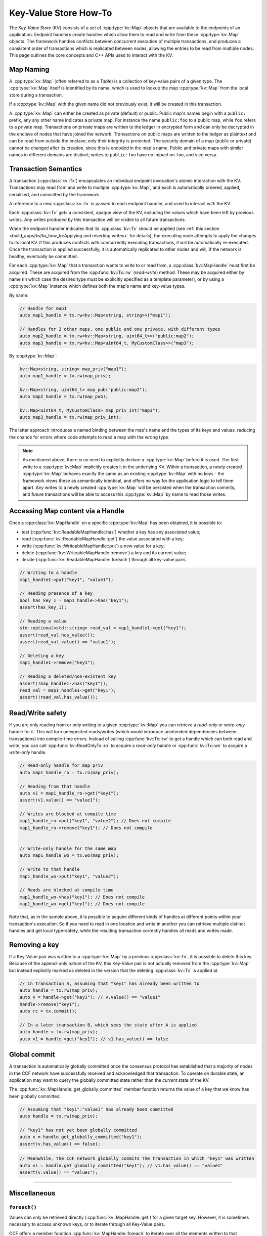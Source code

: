 Key-Value Store How-To
======================

The `Key-Value Store` (KV) consists of a set of :cpp:type:`kv::Map` objects that are available to the endpoints of an application. Endpoint handlers create handles which allow them to read and write from these :cpp:type:`kv::Map` objects. The framework handles conflicts between concurrent execution of multiple transactions, and produces a consistent order of transactions which is replicated between nodes, allowing the entries to be read from multiple nodes. This page outlines the core concepts and C++ APIs used to interact with the KV.

Map Naming
----------

A :cpp:type:`kv::Map` (often referred to as a `Table`) is a collection of key-value pairs of a given type. The :cpp:type:`kv::Map` itself is identified by its name, which is used to lookup the map :cpp:type:`kv::Map` from the local store during a transaction.

If a :cpp:type:`kv::Map` with the given name did not previously exist, it will be created in this transaction.

A :cpp:type:`kv::Map` can either be created as private (default) or public. Public map's names begin with a ``public:`` prefix, any any other name indicates a private map. For instance the name ``public:foo`` to a public map, while ``foo`` refers to a private map. Transactions on private maps are written to the ledger in encrypted form and can only be decrypted in the enclave of nodes that have joined the network. Transactions on public maps are written to the ledger as plaintext and can be read from outside the enclave; only their integrity is protected. The security domain of a map (public or private) cannot be changed after its creation, since this is encoded in the map's name. Public and private maps with similar names in different domains are distinct; writes to ``public:foo`` have no impact on ``foo``, and vice versa.

Transaction Semantics
---------------------

A transaction (:cpp:class:`kv::Tx`) encapsulates an individual endpoint invocation's atomic interaction with the KV. Transactions may read from and write to multiple :cpp:type:`kv::Map`, and each is automatically ordered, applied, serialised, and committed by the framework.

A reference to a new :cpp:class:`kv::Tx` is passed to each endpoint handler, and used to interact with the KV.

Each :cpp:class:`kv::Tx` gets a consistent, opaque view of the KV, including the values which have been left by previous writes. Any writes produced by this transaction will be visible to all future transactions.

When the endpoint handler indicates that its :cpp:class:`kv::Tx` should be applied (see :ref:`this section <build_apps/kv/kv_how_to:Applying and reverting writes>` for details), the executing node attempts to apply the changes to its local KV. If this produces conflicts with concurrently executing transactions, it will be automatically re-executed. Once the transaction is applied successfully, it is automatically replicated to other nodes and will, if the network is healthy, eventually be committed.

For each :cpp:type:`kv::Map` that a transaction wants to write to or read from, a :cpp:class:`kv::MapHandle` must first be acquired. These are acquired from the :cpp:func:`kv::Tx::rw` (`read-write`) method. These may be acquired either by name (in which case the desired type must be explicitly specified as a template parameter), or by using a :cpp:type:`kv::Map` instance which defines both the map's name and key-value types.

By name:

.. code-block:: cpp

    // Handle for map1
    auto map1_handle = tx.rw<kv::Map<string, string>>("map1");

    // Handles for 2 other maps, one public and one private, with different types
    auto map2_handle = tx.rw<kv::Map<string, uint64_t>>("public:map2");
    auto map3_handle = tx.rw<kv::Map<uint64_t, MyCustomClass>>("map3");

By :cpp:type:`kv::Map`:

.. code-block:: cpp

    kv::Map<string, string> map_priv("map1");
    auto map1_handle = tx.rw(map_priv);

    kv::Map<string, uint64_t> map_pub("public:map2");
    auto map2_handle = tx.rw(map_pub);

    kv::Map<uint64_t, MyCustomClass> map_priv_int("map3");
    auto map3_handle = tx.rw(map_priv_int);

The latter approach introduces a named binding between the map's name and the types of its keys and values, reducing the chance for errors where code attempts to read a map with the wrong type.

.. note:: As mentioned above, there is no need to explicitly declare a :cpp:type:`kv::Map` before it is used. The first write to a :cpp:type:`kv::Map` implicitly creates it in the underlying KV. Within a transaction, a newly created :cpp:type:`kv::Map` behaves exactly the same as an existing :cpp:type:`kv::Map` with no keys - the framework views these as semantically identical, and offers no way for the application logic to tell them apart. Any writes to a newly created :cpp:type:`kv::Map` will be persisted when the transaction commits, and future transactions will be able to access this :cpp:type:`kv::Map` by name to read those writes.

Accessing Map content via a Handle
----------------------------------

Once a :cpp:class:`kv::MapHandle` on a specific :cpp:type:`kv::Map` has been obtained, it is possible to:

- test (:cpp:func:`kv::ReadableMapHandle::has`) whether a key has any associated value;
- read (:cpp:func:`kv::ReadableMapHandle::get`) the value associated with a key;
- write (:cpp:func:`kv::WriteableMapHandle::put`) a new value for a key;
- delete (:cpp:func:`kv::WriteableMapHandle::remove`) a key and its current value;
- iterate (:cpp:func:`kv::ReadableMapHandle::foreach`) through all key-value pairs.

.. code-block:: cpp

    // Writing to a handle
    map1_handle1->put("key1", "value1");

    // Reading presence of a key
    bool has_key_1 = map1_handle->has("key1");
    assert(has_key_1);

    // Reading a value
    std::optional<std::string> read_val = map1_handle1->get("key1");
    assert(read_val.has_value());
    assert(read_val.value() == "value1");

    // Deleting a key
    map1_handle1->remove("key1");

    // Reading a deleted/non-existent key
    assert(!map_handle1->has("key1"));
    read_val = map1_handle1->get("key1");
    assert(!read_val.has_value());

Read/Write safety
-----------------

If you are only reading from or only writing to a given :cpp:type:`kv::Map` you can retrieve a `read-only` or `write-only` handle for it. This will turn unexpected reads/writes (which would introduce unintended dependencies between transactions) into compile-time errors. Instead of calling :cpp:func:`kv::Tx::rw` to get a handle which can both read and write, you can call :cpp:func:`kv::ReadOnlyTx::ro` to acquire a `read-only` handle or :cpp:func:`kv::Tx::wo` to acquire a `write-only` handle.

.. code-block:: cpp

    // Read-only handle for map_priv
    auto map1_handle_ro = tx.ro(map_priv);

    // Reading from that handle
    auto v1 = map1_handle_ro->get("key1");
    assert(v1.value() == "value1");

    // Writes are blocked at compile time
    map1_handle_ro->put("key1", "value2"); // Does not compile
    map1_handle_ro->remove("key1"); // Does not compile


    // Write-only handle for the same map
    auto map1_handle_wo = tx.wo(map_priv);

    // Write to that handle
    map1_handle_wo->put("key1", "value2");

    // Reads are blocked at compile time
    map1_handle_wo->has("key1"); // Does not compile
    map1_handle_wo->get("key1"); // Does not compile

Note that, as in the sample above, it is possible to acquire different kinds of handles at different points within your transaction's execution. So if you need to read in one location and write in another you can retrieve multiple distinct handles and get local type-safety, while the resulting transaction correctly handles all reads and writes made.

Removing a key
--------------

If a Key-Value pair was written to a :cpp:type:`kv::Map` by a previous :cpp:class:`kv::Tx`, it is possible to delete this key. Because of the append-only nature of the KV, this Key-Value pair is not actually removed from the :cpp:type:`kv::Map` but instead explicitly marked as deleted in the version that the deleting :cpp:class:`kv::Tx` is applied at.

.. code-block:: cpp

    // In transaction A, assuming that "key1" has already been written to
    auto handle = tx.rw(map_priv);
    auto v = handle->get("key1"); // v.value() == "value1"
    handle->remove("key1");
    auto rc = tx.commit();

    // In a later transaction B, which sees the state after A is applied
    auto handle = tx.rw(map_priv);
    auto v1 = handle->get("key1"); // v1.has_value() == false

Global commit
-------------

A transaction is automatically globally committed once the consensus protocol has established that a majority of nodes in the CCF network have successfully received and acknowledged that transaction. To operate on durable state, an application may want to query the globally committed state rather than the *current* state of the KV.

The :cpp:func:`kv::MapHandle::get_globally_committed` member function returns the value of a key that we know has been globally committed.

.. code-block:: cpp

    // Assuming that "key1":"value1" has already been committed
    auto handle = tx.rw(map_priv);

    // "key1" has not yet been globally committed
    auto v = handle.get_globally_committed("key1");
    assert(v.has_value() == false);

.. code-block:: cpp

    // Meanwhile, the CCF network globally commits the transaction in which "key1" was written
    auto v1 = handle.get_globally_committed("key1"); // v1.has_value() == "value1"
    assert(v.value() == "value1");

----------

Miscellaneous
-------------

``foreach()``
~~~~~~~~~~~~~

Values can only be retrieved directly (:cpp:func:`kv::MapHandle::get`) for a given target key. However, it is sometimes necessary to access unknown keys, or to iterate through all Key-Value pairs.

CCF offers a member function :cpp:func:`kv::MapHandle::foreach` to iterate over all the elements written to that :cpp:type:`kv::Map` so far, and run a lambda function for each Key-Value pair. Note that a :cpp:class:`kv::MapHandle::foreach` loop can be ended early by returning ``false`` from this lambda, while ``true`` should be returned to continue iteration.

.. code-block:: cpp

    using namespace std;

    // Assuming that "key1":"value1" and "key2":"value2" have already been committed
    auto handle = tx.rw(map_priv);

    // Outputs:
    //  key: key1 - value: value1
    //  key: key2 - value: value2
    handle->foreach([](const string& key, const string& value) {
        cout << " key: " << key << " - value: " << value << endl;
        return true;
        if (/* condition*/)
        {
            return false;
        }
    });

Applying and reverting writes
~~~~~~~~~~~~~~~~~~~~~~~~~~~~~

Changes to the KV are made by atomic transactions. For a given :cpp:class:`kv::Tx`, either all of its writes are applied, or none are. Only applied writes are replicated and may be globally committed. Transactions may be abandoned without applying their writes - their changes will never be seen by other transactions.

By default CCF decides which transactions are successful (so should be applied to the persistent store) by looking at the status code contained in the response: all transactions producing ``2xx`` status codes will be applied, while any other status code will be treated as an error and will `not` be applied to the persistent store. If this behaviour is not desired, for instance when an app wants to log incoming requests even though they produce an error, then it can be dynamically overridden by explicitly telling CCF whether it should apply a given transaction:

.. code-block:: cpp

    args.rpc_ctx->set_response_status(HTTP_STATUS_FORBIDDEN);
    auto handle = tx.rw(forbidden_requests);

    // Log details of forbidden request
    handle->put(...);

     // Apply this, even though it has an error response
    args.rpc_ctx->set_apply_writes(true);
